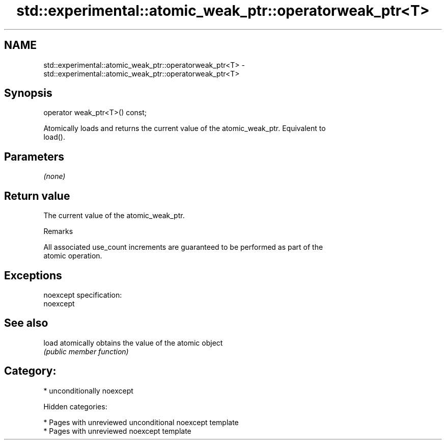 .TH std::experimental::atomic_weak_ptr::operatorweak_ptr<T> 3 "2018.03.28" "http://cppreference.com" "C++ Standard Libary"
.SH NAME
std::experimental::atomic_weak_ptr::operatorweak_ptr<T> \- std::experimental::atomic_weak_ptr::operatorweak_ptr<T>

.SH Synopsis
   operator weak_ptr<T>() const;

   Atomically loads and returns the current value of the atomic_weak_ptr. Equivalent to
   load().

.SH Parameters

   \fI(none)\fP

.SH Return value

   The current value of the atomic_weak_ptr.

  Remarks

   All associated use_count increments are guaranteed to be performed as part of the
   atomic operation.

.SH Exceptions

   noexcept specification:
   noexcept

.SH See also

   load atomically obtains the value of the atomic object
        \fI(public member function)\fP

.SH Category:

     * unconditionally noexcept

   Hidden categories:

     * Pages with unreviewed unconditional noexcept template
     * Pages with unreviewed noexcept template
